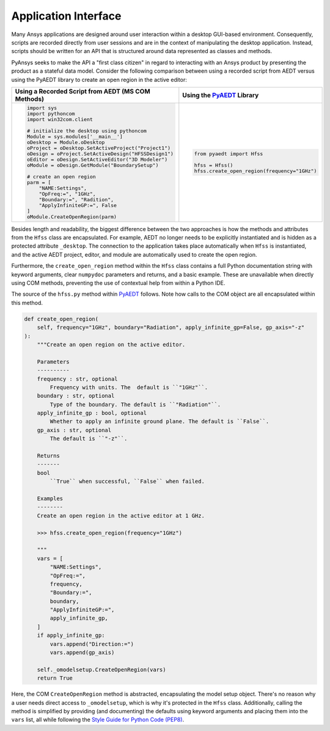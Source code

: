 Application Interface
=====================

Many Ansys applications are designed around user interaction within a
desktop GUI-based environment. Consequently, scripts are recorded
directly from user sessions and are in the context of manipulating the
desktop application. Instead, scripts should be written for an API 
that is structured around data represented as classes and methods.

PyAnsys seeks to make the API a "first class citizen" in regard to
interacting with an Ansys product by presenting the product as a
stateful data model. Consider the following comparison between using a
recorded script from AEDT versus using the PyAEDT library to create an
open region in the active editor:

+------------------------------------------------------+----------------------------------------------+
| Using a Recorded Script from AEDT (MS COM Methods)   | Using the `PyAEDT`_ Library                  |
+======================================================+==============================================+
| .. code:: python                                     | .. code:: python                             |
|                                                      |                                              |
|    import sys                                        |    from pyaedt import Hfss                   |
|    import pythoncom                                  |                                              |
|    import win32com.client                            |    hfss = Hfss()                             |
|                                                      |    hfss.create_open_region(frequency="1GHz") |
|    # initialize the desktop using pythoncom          |                                              |
|    Module = sys.modules['__main__']                  |                                              |
|    oDesktop = Module.oDesktop                        |                                              |
|    oProject = oDesktop.SetActiveProject("Project1")  |                                              |
|    oDesign = oProject.SetActiveDesign("HFSSDesign1") |                                              |
|    oEditor = oDesign.SetActiveEditor("3D Modeler")   |                                              |
|    oModule = oDesign.GetModule("BoundarySetup")      |                                              |
|                                                      |                                              |
|    # create an open region                           |                                              |
|    parm = [                                          |                                              |
|        "NAME:Settings",                              |                                              |
|        "OpFreq:=", "1GHz",                           |                                              |
|        "Boundary:=", "Radition",                     |                                              |
|        "ApplyInfiniteGP:=", False                    |                                              |
|    ]                                                 |                                              |
|    oModule.CreateOpenRegion(parm)                    |                                              |
+------------------------------------------------------+----------------------------------------------+

Besides length and readability, the biggest difference between the two
approaches is how the methods and attributes from the ``Hfss`` class
are encapsulated. For example, AEDT no longer needs to be
explicitly instantiated and is hidden as a protected attribute
``_desktop``. The connection to the application takes place
automatically when ``Hfss`` is instantiated, and the active AEDT 
project, editor, and module are automatically used to create the 
open region.

Furthermore, the ``create_open_region`` method within the ``Hfss`` 
class contains a full Python documentation string with keyword arguments,
clear ``numpydoc`` parameters and returns, and a basic example.
These are unavailable when directly using COM methods, preventing
the use of contextual help from within a Python IDE.

The source of the ``hfss.py`` method within `PyAEDT`_ follows. 
Note how calls to the COM object are all encapsulated 
within this method.

.. code:: python

    def create_open_region(
        self, frequency="1GHz", boundary="Radiation", apply_infinite_gp=False, gp_axis="-z"
    ):
        """Create an open region on the active editor.

        Parameters
        ----------
        frequency : str, optional
            Frequency with units. The  default is ``"1GHz"``.
        boundary : str, optional
            Type of the boundary. The default is ``"Radiation"``.
        apply_infinite_gp : bool, optional
            Whether to apply an infinite ground plane. The default is ``False``.
        gp_axis : str, optional
            The default is ``"-z"``.

        Returns
        -------
        bool
            ``True`` when successful, ``False`` when failed.

        Examples
        --------
        Create an open region in the active editor at 1 GHz.

        >>> hfss.create_open_region(frequency="1GHz")

        """
        vars = [
            "NAME:Settings",
            "OpFreq:=",
            frequency,
            "Boundary:=",
            boundary,
            "ApplyInfiniteGP:=",
            apply_infinite_gp,
        ]
        if apply_infinite_gp:
            vars.append("Direction:=")
            vars.append(gp_axis)

        self._omodelsetup.CreateOpenRegion(vars)
        return True

Here, the COM ``CreateOpenRegion`` method is abstracted, encapsulating
the model setup object.  There's no reason why a user needs direct
access to ``_omodelsetup``, which is why it's protected in the
``Hfss`` class. Additionally, calling the method is simplified by
providing (and documenting) the defaults using keyword arguments and
placing them into the ``vars`` list, all while following the `Style
Guide for Python Code (PEP8)`_.

.. _PyAEDT: https://github.com/pyansys/pyaedt
.. _Style Guide for Python Code (PEP8): https://www.python.org/dev/peps/pep-0008
